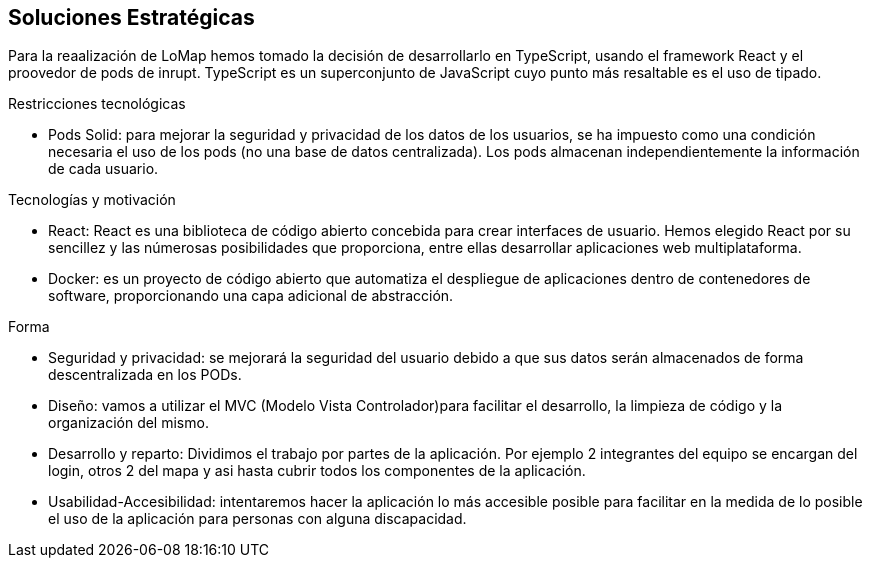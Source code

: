 [[section-solution-strategy]]
== Soluciones Estratégicas
Para la reaalización de LoMap hemos tomado la decisión de desarrollarlo en TypeScript, usando el framework React y el proovedor de pods de inrupt. TypeScript es un superconjunto de JavaScript cuyo punto más resaltable es el uso de tipado.

[role="arc42help"]
.Restricciones tecnológicas
* Pods Solid: para mejorar la seguridad y privacidad de los datos de los usuarios, se ha impuesto como una condición necesaria el uso de los pods (no una base de datos centralizada). Los pods almacenan independientemente la información de cada usuario.

.Tecnologías y motivación

* React: React es una biblioteca de código abierto concebida para crear interfaces de usuario. Hemos elegido React por su sencillez y las númerosas posibilidades que proporciona, entre ellas desarrollar aplicaciones web multiplataforma.

* Docker: es un proyecto de código abierto que automatiza el despliegue de aplicaciones dentro de contenedores de software, proporcionando una capa adicional de abstracción.

.Forma
* Seguridad y privacidad: se mejorará la seguridad del usuario debido a que sus datos serán almacenados de forma descentralizada en los PODs.

* Diseño: vamos a utilizar el MVC (Modelo Vista Controlador)para facilitar el desarrollo, la limpieza de código y la organización del mismo.

* Desarrollo y reparto: Dividimos el trabajo por partes de la aplicación. Por ejemplo 2 integrantes del equipo se encargan del login, otros 2 del mapa y asi hasta cubrir todos los componentes de la aplicación.

* Usabilidad-Accesibilidad: intentaremos hacer la aplicación lo más accesible posible para facilitar en la medida de lo posible el uso de la aplicación para personas con alguna discapacidad.

